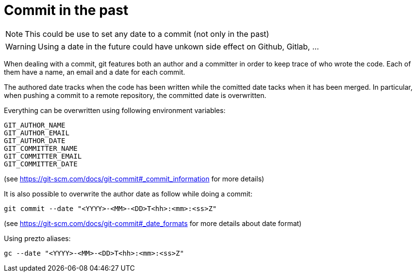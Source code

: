 = Commit in the past

NOTE: This could be use to set any date to a commit (not only in the past)

WARNING: Using a date in the future could have unkown side effect on Github, Gitlab, ...

When dealing with a commit, git features both an author and a committer in order to keep trace of who wrote the code.
Each of them have a name, an email and a date for each commit.

The authored date tracks when the code has been written while the comitted date tacks when it has been merged.
In particular, when pushing a commit to a remote repository, the committed date is overwritten.

Everything can be overwritten using following environment variables:
```bash
GIT_AUTHOR_NAME
GIT_AUTHOR_EMAIL
GIT_AUTHOR_DATE
GIT_COMMITTER_NAME
GIT_COMMITTER_EMAIL
GIT_COMMITTER_DATE
```
(see https://git-scm.com/docs/git-commit#_commit_information for more details)

It is also possible to overwrite the author date as follow while doing a commit:
```bash
git commit --date "<YYYY>-<MM>-<DD>T<hh>:<mm>:<ss>Z"
```
(see https://git-scm.com/docs/git-commit#_date_formats for more details about date format)

Using prezto aliases:

```bash
gc --date "<YYYY>-<MM>-<DD>T<hh>:<mm>:<ss>Z"
```